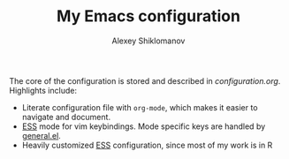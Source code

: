 #+TITLE: My Emacs configuration
#+AUTHOR: Alexey Shiklomanov

The core of the configuration is stored and described in [[configuration.org]].
Highlights include:

- Literate configuration file with ~org-mode~, which makes it easier to navigate and document.
- [[https://github.com/emacs-evil/evil][ESS]] mode for vim keybindings. Mode specific keys are handled by [[https://github.com/noctuid/general.el][general.el]].
- Heavily customized [[https://github.com/emacs-ess/ess][ESS]] configuration, since most of my work is in R
